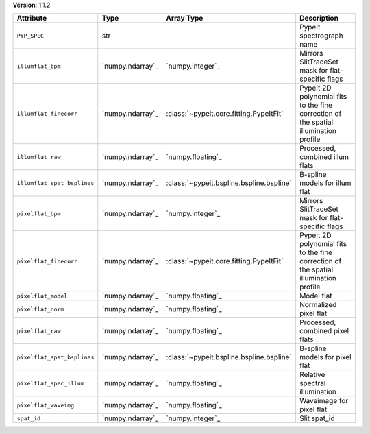 
**Version**: 1.1.2

===========================  ================  ========================================  ====================================================================================
Attribute                    Type              Array Type                                Description                                                                         
===========================  ================  ========================================  ====================================================================================
``PYP_SPEC``                 str                                                         PypeIt spectrograph name                                                            
``illumflat_bpm``            `numpy.ndarray`_  `numpy.integer`_                          Mirrors SlitTraceSet mask for flat-specific flags                                   
``illumflat_finecorr``       `numpy.ndarray`_  :class:`~pypeit.core.fitting.PypeItFit`   PypeIt 2D polynomial fits to the fine correction of the spatial illumination profile
``illumflat_raw``            `numpy.ndarray`_  `numpy.floating`_                         Processed, combined illum flats                                                     
``illumflat_spat_bsplines``  `numpy.ndarray`_  :class:`~pypeit.bspline.bspline.bspline`  B-spline models for illum flat                                                      
``pixelflat_bpm``            `numpy.ndarray`_  `numpy.integer`_                          Mirrors SlitTraceSet mask for flat-specific flags                                   
``pixelflat_finecorr``       `numpy.ndarray`_  :class:`~pypeit.core.fitting.PypeItFit`   PypeIt 2D polynomial fits to the fine correction of the spatial illumination profile
``pixelflat_model``          `numpy.ndarray`_  `numpy.floating`_                         Model flat                                                                          
``pixelflat_norm``           `numpy.ndarray`_  `numpy.floating`_                         Normalized pixel flat                                                               
``pixelflat_raw``            `numpy.ndarray`_  `numpy.floating`_                         Processed, combined pixel flats                                                     
``pixelflat_spat_bsplines``  `numpy.ndarray`_  :class:`~pypeit.bspline.bspline.bspline`  B-spline models for pixel flat                                                      
``pixelflat_spec_illum``     `numpy.ndarray`_  `numpy.floating`_                         Relative spectral illumination                                                      
``pixelflat_waveimg``        `numpy.ndarray`_  `numpy.floating`_                         Waveimage for pixel flat                                                            
``spat_id``                  `numpy.ndarray`_  `numpy.integer`_                          Slit spat_id                                                                        
===========================  ================  ========================================  ====================================================================================
